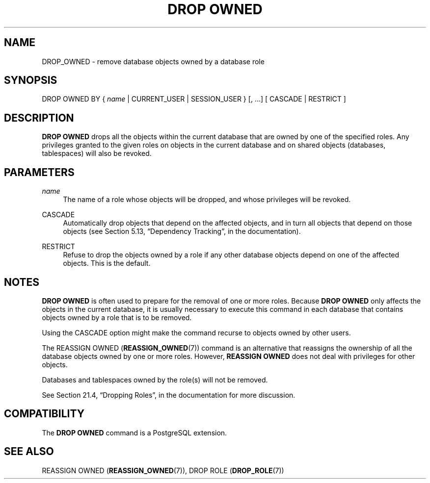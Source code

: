 '\" t
.\"     Title: DROP OWNED
.\"    Author: The PostgreSQL Global Development Group
.\" Generator: DocBook XSL Stylesheets v1.79.1 <http://docbook.sf.net/>
.\"      Date: 2018
.\"    Manual: PostgreSQL 9.6.7 Documentation
.\"    Source: PostgreSQL 9.6.7
.\"  Language: English
.\"
.TH "DROP OWNED" "7" "2018" "PostgreSQL 9.6.7" "PostgreSQL 9.6.7 Documentation"
.\" -----------------------------------------------------------------
.\" * Define some portability stuff
.\" -----------------------------------------------------------------
.\" ~~~~~~~~~~~~~~~~~~~~~~~~~~~~~~~~~~~~~~~~~~~~~~~~~~~~~~~~~~~~~~~~~
.\" http://bugs.debian.org/507673
.\" http://lists.gnu.org/archive/html/groff/2009-02/msg00013.html
.\" ~~~~~~~~~~~~~~~~~~~~~~~~~~~~~~~~~~~~~~~~~~~~~~~~~~~~~~~~~~~~~~~~~
.ie \n(.g .ds Aq \(aq
.el       .ds Aq '
.\" -----------------------------------------------------------------
.\" * set default formatting
.\" -----------------------------------------------------------------
.\" disable hyphenation
.nh
.\" disable justification (adjust text to left margin only)
.ad l
.\" -----------------------------------------------------------------
.\" * MAIN CONTENT STARTS HERE *
.\" -----------------------------------------------------------------
.SH "NAME"
DROP_OWNED \- remove database objects owned by a database role
.SH "SYNOPSIS"
.sp
.nf
DROP OWNED BY { \fIname\fR | CURRENT_USER | SESSION_USER } [, \&.\&.\&.] [ CASCADE | RESTRICT ]
.fi
.SH "DESCRIPTION"
.PP
\fBDROP OWNED\fR
drops all the objects within the current database that are owned by one of the specified roles\&. Any privileges granted to the given roles on objects in the current database and on shared objects (databases, tablespaces) will also be revoked\&.
.SH "PARAMETERS"
.PP
\fIname\fR
.RS 4
The name of a role whose objects will be dropped, and whose privileges will be revoked\&.
.RE
.PP
CASCADE
.RS 4
Automatically drop objects that depend on the affected objects, and in turn all objects that depend on those objects (see
Section 5.13, \(lqDependency Tracking\(rq, in the documentation)\&.
.RE
.PP
RESTRICT
.RS 4
Refuse to drop the objects owned by a role if any other database objects depend on one of the affected objects\&. This is the default\&.
.RE
.SH "NOTES"
.PP
\fBDROP OWNED\fR
is often used to prepare for the removal of one or more roles\&. Because
\fBDROP OWNED\fR
only affects the objects in the current database, it is usually necessary to execute this command in each database that contains objects owned by a role that is to be removed\&.
.PP
Using the
CASCADE
option might make the command recurse to objects owned by other users\&.
.PP
The
REASSIGN OWNED (\fBREASSIGN_OWNED\fR(7))
command is an alternative that reassigns the ownership of all the database objects owned by one or more roles\&. However,
\fBREASSIGN OWNED\fR
does not deal with privileges for other objects\&.
.PP
Databases and tablespaces owned by the role(s) will not be removed\&.
.PP
See
Section 21.4, \(lqDropping Roles\(rq, in the documentation
for more discussion\&.
.SH "COMPATIBILITY"
.PP
The
\fBDROP OWNED\fR
command is a
PostgreSQL
extension\&.
.SH "SEE ALSO"
REASSIGN OWNED (\fBREASSIGN_OWNED\fR(7)), DROP ROLE (\fBDROP_ROLE\fR(7))
